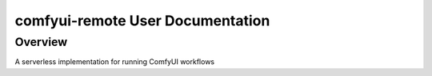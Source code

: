 comfyui-remote User Documentation
=================================

Overview
--------

A serverless implementation for running ComfyUI workflows